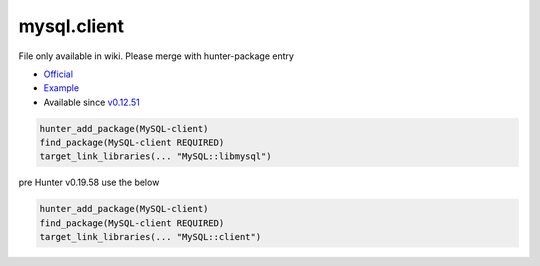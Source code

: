 .. spelling::

    mysql.client

.. _pkg.mysql.client:

mysql.client
============

File only available in wiki.
Please merge with hunter-package entry

-  `Official <http://dev.mysql.com/downloads/connector/cpp/>`__
-  `Example <https://github.com/ruslo/hunter/blob/develop/examples/MySQL-client/CMakeLists.txt>`__
-  Available since
   `v0.12.51 <https://github.com/ruslo/hunter/releases/tag/v0.12.51>`__

.. code-block:: cmake

    hunter_add_package(MySQL-client)
    find_package(MySQL-client REQUIRED)
    target_link_libraries(... "MySQL::libmysql")

pre Hunter v0.19.58 use the below

.. code-block:: cmake

    hunter_add_package(MySQL-client)
    find_package(MySQL-client REQUIRED)
    target_link_libraries(... "MySQL::client")
